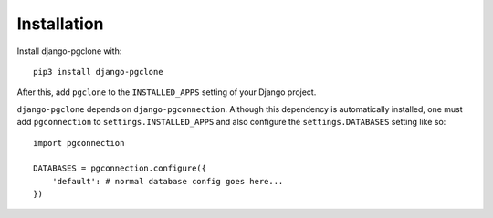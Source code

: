 Installation
============

Install django-pgclone with::

    pip3 install django-pgclone

After this, add ``pgclone`` to the ``INSTALLED_APPS``
setting of your Django project.

``django-pgclone`` depends on ``django-pgconnection``. Although
this dependency is automatically installed, one must add ``pgconnection``
to ``settings.INSTALLED_APPS`` and also configure the
``settings.DATABASES`` setting like so::

    import pgconnection

    DATABASES = pgconnection.configure({
        'default': # normal database config goes here...
    })
